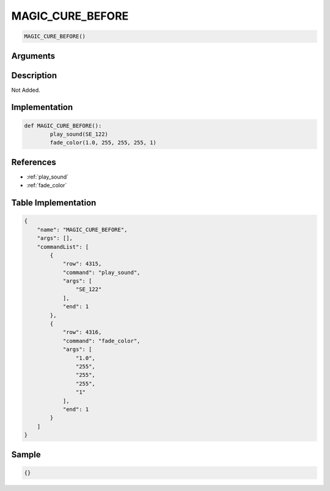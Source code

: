 .. _MAGIC_CURE_BEFORE:

MAGIC_CURE_BEFORE
========================

.. code-block:: text

	MAGIC_CURE_BEFORE()


Arguments
------------


Description
-------------

Not Added.

Implementation
-------------

.. code-block:: python

	def MAGIC_CURE_BEFORE():
		play_sound(SE_122)
		fade_color(1.0, 255, 255, 255, 1)

References
-------------
* :ref:`play_sound`
* :ref:`fade_color`

Table Implementation
-------------

.. code-block:: json

	{
	    "name": "MAGIC_CURE_BEFORE",
	    "args": [],
	    "commandList": [
	        {
	            "row": 4315,
	            "command": "play_sound",
	            "args": [
	                "SE_122"
	            ],
	            "end": 1
	        },
	        {
	            "row": 4316,
	            "command": "fade_color",
	            "args": [
	                "1.0",
	                "255",
	                "255",
	                "255",
	                "1"
	            ],
	            "end": 1
	        }
	    ]
	}

Sample
-------------

.. code-block:: json

	{}
